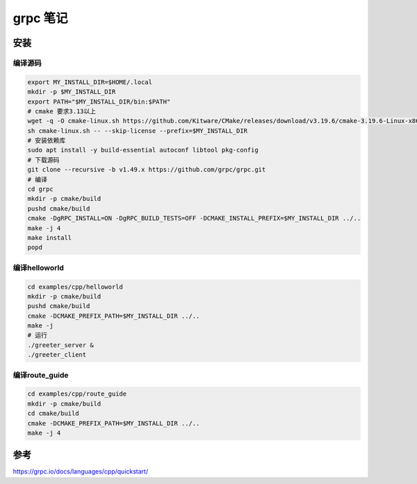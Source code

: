 ======================================
grpc 笔记
======================================

安装
==================

编译源码
------------

.. code-block:: shell

    export MY_INSTALL_DIR=$HOME/.local
    mkdir -p $MY_INSTALL_DIR
    export PATH="$MY_INSTALL_DIR/bin:$PATH"
    # cmake 要求3.13以上
    wget -q -O cmake-linux.sh https://github.com/Kitware/CMake/releases/download/v3.19.6/cmake-3.19.6-Linux-x86_64.sh
    sh cmake-linux.sh -- --skip-license --prefix=$MY_INSTALL_DIR
    # 安装依赖库
    sudo apt install -y build-essential autoconf libtool pkg-config
    # 下载源码
    git clone --recursive -b v1.49.x https://github.com/grpc/grpc.git
    # 编译
    cd grpc
    mkdir -p cmake/build
    pushd cmake/build
    cmake -DgRPC_INSTALL=ON -DgRPC_BUILD_TESTS=OFF -DCMAKE_INSTALL_PREFIX=$MY_INSTALL_DIR ../..
    make -j 4
    make install
    popd


编译helloworld
----------------------

.. code-block:: shell

    cd examples/cpp/helloworld
    mkdir -p cmake/build
    pushd cmake/build
    cmake -DCMAKE_PREFIX_PATH=$MY_INSTALL_DIR ../..
    make -j
    # 运行
    ./greeter_server &
    ./greeter_client

编译route_guide
-------------------------------

.. code-block:: shell

    cd examples/cpp/route_guide
    mkdir -p cmake/build
    cd cmake/build
    cmake -DCMAKE_PREFIX_PATH=$MY_INSTALL_DIR ../..
    make -j 4


参考
=============
https://grpc.io/docs/languages/cpp/quickstart/

